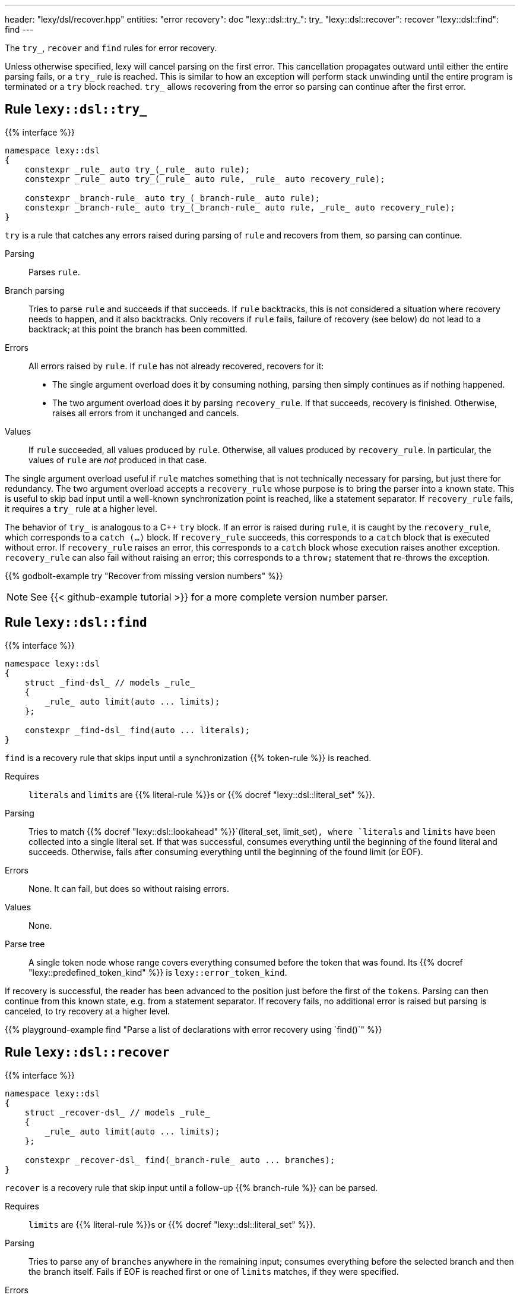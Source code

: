 ---
header: "lexy/dsl/recover.hpp"
entities:
  "error recovery": doc
  "lexy::dsl::try_": try_
  "lexy::dsl::recover": recover
  "lexy::dsl::find": find
---

[.lead]
The `try_`, `recover` and `find` rules for error recovery.

Unless otherwise specified, lexy will cancel parsing on the first error.
This cancellation propagates outward until either the entire parsing fails, or a `try_` rule is reached.
This is similar to how an exception will perform stack unwinding until the entire program is terminated or a `try` block reached.
`try_` allows recovering from the error so parsing can continue after the first error.

[#try_]
== Rule `lexy::dsl::try_`

{{% interface %}}
----
namespace lexy::dsl
{
    constexpr _rule_ auto try_(_rule_ auto rule);
    constexpr _rule_ auto try_(_rule_ auto rule, _rule_ auto recovery_rule);

    constexpr _branch-rule_ auto try_(_branch-rule_ auto rule);
    constexpr _branch-rule_ auto try_(_branch-rule_ auto rule, _rule_ auto recovery_rule);
}
----

[.lead]
`try` is a rule that catches any errors raised during parsing of `rule` and recovers from them, so parsing can continue.

Parsing::
  Parses `rule`.
Branch parsing::
  Tries to parse `rule` and succeeds if that succeeds.
  If `rule` backtracks, this is not considered a situation where recovery needs to happen, and it also backtracks.
  Only recovers if `rule` fails, failure of recovery (see below) do not lead to a backtrack;
  at this point the branch has been committed.
Errors::
  All errors raised by `rule`.
  If `rule` has not already recovered, recovers for it:
  * The single argument overload does it by consuming nothing,
    parsing then simply continues as if nothing happened.
  * The two argument overload does it by parsing `recovery_rule`.
    If that succeeds, recovery is finished.
    Otherwise, raises all errors from it unchanged and cancels.
Values::
  If `rule` succeeded, all values produced by `rule`.
  Otherwise, all values produced by `recovery_rule`.
  In particular, the values of `rule` are _not_ produced in that case.

The single argument overload useful if `rule` matches something that is not technically necessary for parsing, but just there for redundancy.
The two argument overload accepts a `recovery_rule` whose purpose is to bring the parser into a known state.
This is useful to skip bad input until a well-known synchronization point is reached, like a statement separator.
If `recovery_rule` fails, it requires a `try_` rule at a higher level.

The behavior of `try_` is analogous to a C++ `try` block.
If an error is raised during `rule`, it is caught by the `recovery_rule`, which corresponds to a `catch (...)` block.
If `recovery_rule` succeeds, this corresponds to a `catch` block that is executed without error.
If `recovery_rule` raises an error, this corresponds to a `catch` block whose execution raises another exception.
`recovery_rule` can also fail without raising an error; this corresponds to a `throw;` statement that re-throws the exception.

{{% godbolt-example try "Recover from missing version numbers" %}}

NOTE: See {{< github-example tutorial >}} for a more complete version number parser.

[#find]
== Rule `lexy::dsl::find`

{{% interface %}}
----
namespace lexy::dsl
{
    struct _find-dsl_ // models _rule_
    {
        _rule_ auto limit(auto ... limits);
    };

    constexpr _find-dsl_ find(auto ... literals);
}
----

[.lead]
`find` is a recovery rule that skips input until a synchronization {{% token-rule %}} is reached.

Requires::
  `literals` and `limits` are {{% literal-rule %}}s or {{% docref "lexy::dsl::literal_set" %}}.
Parsing::
  Tries to match {{% docref "lexy::dsl::lookahead" %}}`(literal_set, limit_set)`,
  where `literals` and `limits` have been collected into a single literal set.
  If that was successful, consumes everything until the beginning of the found literal and succeeds.
  Otherwise, fails after consuming everything until the beginning of the found limit (or EOF).
Errors::
  None. It can fail, but does so without raising errors.
Values::
  None.
Parse tree::
  A single token node whose range covers everything consumed before the token that was found.
  Its {{% docref "lexy::predefined_token_kind" %}} is `lexy::error_token_kind`.

If recovery is successful, the reader has been advanced to the position just before the first of the `tokens`.
Parsing can then continue from this known state, e.g. from a statement separator.
If recovery fails, no additional error is raised but parsing is canceled, to try recovery at a higher level.

{{% playground-example find "Parse a list of declarations with error recovery using `find()`" %}}

[#recover]
== Rule `lexy::dsl::recover`

{{% interface %}}
----
namespace lexy::dsl
{
    struct _recover-dsl_ // models _rule_
    {
        _rule_ auto limit(auto ... limits);
    };

    constexpr _recover-dsl_ find(_branch-rule_ auto ... branches);
}
----

[.lead]
`recover` is a recovery rule that skip input until a follow-up {{% branch-rule %}} can be parsed.

Requires::
  `limits` are {{% literal-rule %}}s or {{% docref "lexy::dsl::literal_set" %}}.
Parsing::
  Tries to parse any of `branches` anywhere in the remaining input;
  consumes everything before the selected branch and then the branch itself.
  Fails if EOF is reached first or one of `limits` matches,
  if they were specified.
Errors::
  * All errors raised by parsing the selected branch.
    The rule fails if the selected branch fails.
  * A failed recovery does not raise an error.
Values::
  All values produced by the selected branch.
Parse tree::
  A single token node whose range covers everything consumed before the token.
  Its {{% docref "lexy::predefined_token_kind" %}} is `lexy::error_token_kind`.

Unlike `find`, `recover` directly continues with one rule.
If recovery has been successful, it has parsed the selected rule.
Parsing can then continue as it would normally do a after that rule.
If recovery fails, no additional error is raised but parsing is canceled, to try recovery at a higher level.

{{% playground-example recover "Parse a list of declarations with error recovery using `recover()`" %}}

